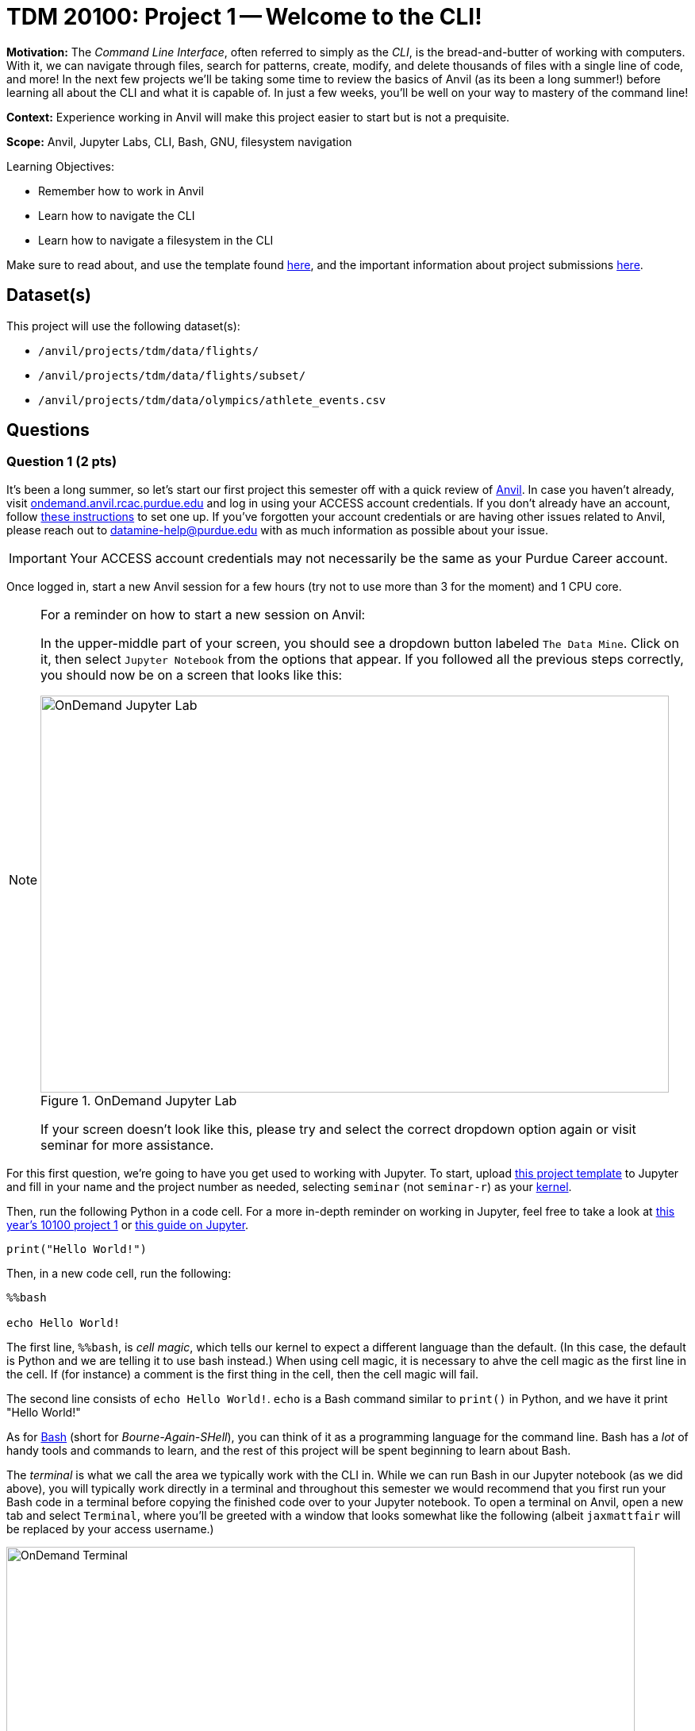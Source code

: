 = TDM 20100: Project 1 -- Welcome to the CLI!

**Motivation:** The _Command Line Interface_, often referred to simply as the _CLI_, is the bread-and-butter of working with computers. With it, we can navigate through files, search for patterns, create, modify, and delete thousands of files with a single line of code, and more! In the next few projects we'll be taking some time to review the basics of Anvil (as its been a long summer!) before learning all about the CLI and what it is capable of. In just a few weeks, you'll be well on your way to mastery of the command line!

**Context:** Experience working in Anvil will make this project easier to start but is not a prequisite.

**Scope:** Anvil, Jupyter Labs, CLI, Bash, GNU, filesystem navigation

.Learning Objectives:
****
- Remember how to work in Anvil
- Learn how to navigate the CLI
- Learn how to navigate a filesystem in the CLI
****

Make sure to read about, and use the template found xref:templates.adoc[here], and the important information about project submissions xref:submissions.adoc[here].

== Dataset(s)

This project will use the following dataset(s):

- `/anvil/projects/tdm/data/flights/`
- `/anvil/projects/tdm/data/flights/subset/`
- `/anvil/projects/tdm/data/olympics/athlete_events.csv`

== Questions

=== Question 1 (2 pts)

It's been a long summer, so let's start our first project this semester off with a quick review of https://www.rcac.purdue.edu/compute/anvil[Anvil]. In case you haven't already, visit https://ondemand.anvil.rcac.purdue.edu[ondemand.anvil.rcac.purdue.edu] and log in using your ACCESS account credentials. If you don't already have an account, follow https://the-examples-book.com/book/setup[these instructions] to set one up. If you've forgotten your account credentials or are having other issues related to Anvil, please reach out to datamine-help@purdue.edu with as much information as possible about your issue.

[IMPORTANT]
====
Your ACCESS account credentials may not necessarily be the same as your Purdue Career account.
====

Once logged in, start a new Anvil session for a few hours (try not to use more than 3 for the moment) and 1 CPU core.

[NOTE]
====
For a reminder on how to start a new session on Anvil:

In the upper-middle part of your screen, you should see a dropdown button labeled `The Data Mine`. Click on it, then select `Jupyter Notebook` from the options that appear. If you followed all the previous steps correctly, you should now be on a screen that looks like this:

image::f24-101-p1-1.png[OnDemand Jupyter Lab, width=792, height=500, loading=lazy, title="OnDemand Jupyter Lab"]

If your screen doesn't look like this, please try and select the correct dropdown option again or visit seminar for more assistance.
====

For this first question, we're going to have you get used to working with Jupyter. To start, upload https://the-examples-book.com/projects/_attachments/project_template.ipynb[this project template] to Jupyter and fill in your name and the project number as needed, selecting `seminar` (not `seminar-r`) as your https://the-examples-book.com/tools/anvil/jupyter-lab-kernels[kernel].

Then, run the following Python in a code cell. For a more in-depth reminder on working in Jupyter, feel free to take a look at https://the-examples-book.com/projects/fall2024/10100/10100-2024-project1[this year's 10100 project 1] or https://the-examples-book.com/tools/anvil/jupyter[this guide on Jupyter].

[source, bash]
----
print("Hello World!")
----

Then, in a new code cell, run the following:

[source, bash]
----
%%bash

echo Hello World!
----

The first line, `%%bash`, is _cell magic_, which tells our kernel to expect a different language than the default. (In this case, the default is Python and we are telling it to use bash instead.)  When using cell magic, it is necessary to ahve the cell magic as the first line in the cell.  If (for instance) a comment is the first thing in the cell, then the cell magic will fail.

The second line consists of `echo Hello World!`. `echo` is a Bash command similar to `print()` in Python, and we have it print "Hello World!"

As for https://en.wikipedia.org/wiki/Bash_(Unix_shell)[Bash] (short for _Bourne-Again-SHell_), you can think of it as a programming language for the command line. Bash has a _lot_ of handy tools and commands to learn, and the rest of this project will be spent beginning to learn about Bash.

The _terminal_ is what we call the area we typically work with the CLI in. While we can run Bash in our Jupyter notebook (as we did above), you will typically work directly in a terminal and throughout this semester we would recommend that you first run your Bash code in a terminal before copying the finished code over to your Jupyter notebook. To open a terminal on Anvil, open a new tab and select `Terminal`, where you'll be greeted with a window that looks somewhat like the following (albeit `jaxmattfair` will be replaced by your access username.)

image::f24-201-p1-1.png[OnDemand Terminal, width=792, height=500, loading=lazy, title="OnDemand Terminal"]

Try typing `echo Hello World!` and hitting enter. You should see the terminal print "Hello World!" before waiting for another command. 

To get credit for this question, write a command using `echo` that prints "Hello X!" where "X" is replaced with your name. Be sure to copy your finished command into your Jupyter notebook and run it using _cell magic_ to get credit for your work.

.Deliverables
====
- A command to print "Hello X!" (where "X" is replaced with your name) and the results of running it
- Be sure to document your work from Question 1, using some comments and insights about your work.
====

=== Question 2 (2 pts)

Knowing how to navigate in the shell is helpful.  A few notes:

Absolute paths start with a '/', like this:

`/anvil/projects/tdm/data/flights/subset/`

Relative paths do not start with a '/', like this:

`subset`

The 'cd' command is used to change directories.

By default, 'cd' just changes your location back to your home directory.

You can type 'cd' with absolute paths or relative paths, for instance:

[source, bash]
----
%%bash
cd /anvil/projects/tdm/data/flights/subset/
----

or like this:

[source, bash]
----
%%bash
cd /anvil/projects/tdm/data/flights/
cd subset
----

If you want to go back to a directory one level higher, type 'cd ..'

For instance, try this, which first moves our location to the flight subset directory, and then back to the `flights` directory, and then back to the `data` directory.

[source, bash]
----
%%bash
cd /anvil/projects/tdm/data/flights/subset/
cd ..
cd ..
pwd
----

The `pwd` command prints the working directory.

The `ls` command prints the contents of the working directory, with only the file names.

Dr Ward likes to run `ls -la` (those are lowercase letter L's, not number 1's), which shows information about the files in the directories.

[IMPORTANT]
====
Each bash cell in Jupyter Lab is executed independently, starting from your home directory, as if nothing had been previously run (ignoring anything that you did in earlier cells).
====

Which years of flight data are in the directory:

`/anvil/projects/tdm/data/flights/subset/`?

Which years of flight data are in the directory:

`/anvil/projects/tdm/data/flights/`?

In which of the two directories are the files bigger?

.Deliverables
====
- The year range of flight data in the two directories indicated above, and which directory has larger files.
- Be sure to document your work from Question 2, using some comments and insights about your work.
====

=== Question 3 (2 pts)

We can use the `head` and the `tail` commands to see the top lines and the bottom lines of a file.  By default, we see 10 lines of output, in each case.  We can use the `-n` flag to change the number of lines of output that we see.  For instance:

[source, bash]
----
%%bash
head -n6 /anvil/projects/tdm/data/flights/subset/1987.csv
----

shows the first 6 lines of the `1987.csv` file in the flights subset directory.  This includes the header line and also the information about the first 5 flights.

The `cut` command usually takes two flags, namely:

the `-d` flag that indicates how the data in a flag is delimited (in other words, what character is placed between the pieces of data), and

the `-f` flag that indicates which fields we want to cut.

Use the `cut` command to extract all of the origin airports and destination airports from the `1987.csv` file in the flight `subset` directory, and store the resulting origin and destination airports into a file in your home directory.

You can save the results of your work in bash in a file in your home directory like this:

[TIP]
====
%%bash
myworkinbash >$HOME/originsanddestinations.csv
====

.Deliverables
====
- Show the head of the file originsanddestinations.csv that you created.
- Be sure to document your work from Question 3, using some comments and insights about your work.
====

=== Question 4 (2 pts)

Use the `grep` command to find data in the `1987.csv` file in the flights subset directory that contain the pattern `IND`.  Save all of the lines of that `1987.csv` file into a new file in your home directory called `indyflights.csv`.

.Deliverables
====
- Show the head of the file indyflights.csv that you created.
- Be sure to document your work from Question 4, using some comments and insights about your work.
====

=== Question 5 (2 pts)

Okay, so we know how to get our shell to tell us what directory we're in, what that directory contains, and move to different directories relative to our current directory. However, it would be painfully inconvenient to always have to figure out the exact path to where we want to go depending on where we currently are, instead of just having an exact, absolute location that works no matter where we are.

Introducing: _absolute pathing_! So far, we've been using _relative pathing_, which is simply when the path we try and `cd` into or interact with is given relative to where we currently are. For example, `cd ../` and cd `folder2` are both examples of relative pathing. Absolute pathing is when the path we are interacting with makes no assumptions on where we are, and instead gives the _entire_ path to the file, all the way down to the ultimate parent directory called the _root directory_ or just _root_. Absolute pathing can be performed by starting your path with a `/`. For example, `cd /folder2` would be trying to move into a directory called `folder2` that is contained by the root directory.

One last note is that there are lots of shorthand ways to refer to things. For example, in the shell we currently have defined a number of variables and aliases to special filepaths that are often used. For example, `~` is shorthand for your **home directory**, which is where most of the user-facing files are stored. If you do `cd ~` or even just `cd`, and then print your working directory, it will always look something like this (on Anvil): `/home/x-username`. You can also refer to home using `$HOME`. Similarly we provide you with a directory for scratch work called `$SCRATCH`, which is actually located at `/anvil/scratch/x-username`. 

[NOTE]
====
To see a full list of variables defined for your shell, you can run `set -o posix ; set`. Alternatively, you can use `printenv` for a more verbose output.
====

[IMPORTANT]
====
**Do not** change the values of your shell variables without a full understanding of what they do first, as it can cause your terminal to not work the way you expect it to (albeit it will be fixable).
====

For this question, we want you to demonstrate your understanding of both relative and absolute pathing. Feel free to explore the filesystem on your own, as you can't really damage anything using only `ls` and `cd` as we've demonstrated throughout the project. At minimum, perform the following actions each in their own code cell for clear separation between results.

. `pwd`, then use relative pathing to navigate to your `$SCRATCH` directory. `pwd` for your final results
. `pwd`, then use absolute pathing to navigate to your `$SCRATCH` directory. `pwd` for your final results
. `pwd`, use relative pathing to navigate to the root directory, then `pwd`. Use relative pathing to navigate back to your `$HOME` directory from root, and `pwd` again.

.Deliverables
====
- Use relative pathing to get to `$SCRATCH`
- Use absolute pathing to get to `$SCRATCH`
- Use relative pathing to get to root, and then back to `$HOME`
- Include `pwd` statements as stated to show results of each step
====

== Submitting your Work

With this last question completed, you've successfully made your first dive into the wonderful world of the command line, and can now successfully navigate just about any filesystem we throw at you! This may not seem like it was a hugely difficult project, but the skills you learned in this project are foundational tools that, when built upon, are extremely powerful skills that offer huge benefits in both research and industry.

In the next project we'll go one step further than simply navigating the filesystem and learn how to manipulate it. By creating, destroying, and moving files, we'll be that much closer to having a full functionality through only the CLI.

.Items to submit
====
- firstname_lastname_project1.ipynb
====

[WARNING]
====
You _must_ double check your `.ipynb` after submitting it in gradescope. A _very_ common mistake is to assume that your `.ipynb` file has been rendered properly and contains your code, markdown, and code output even though it may not. **Please** take the time to double check your work. See https://the-examples-book.com/projects/submissions[here] for instructions on how to double check this.

You **will not** receive full credit if your `.ipynb` file does not contain all of the information you expect it to, or if it does not render properly in Gradescope. Please ask a TA if you need help with this.
====